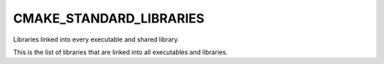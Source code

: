 CMAKE_STANDARD_LIBRARIES
------------------------

Libraries linked into every executable and shared library.

This is the list of libraries that are linked into all executables and
libraries.
